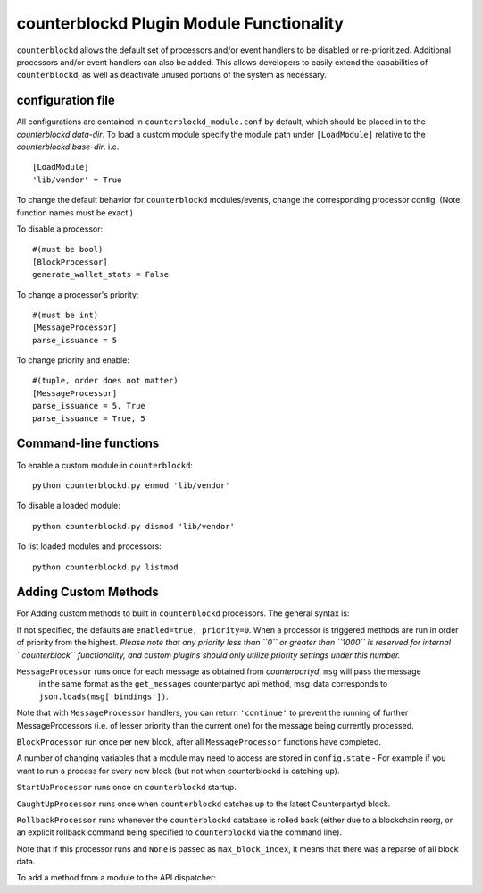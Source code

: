counterblockd Plugin Module Functionality
=============================================

``counterblockd`` allows the default set of processors and/or event handlers to be disabled or re-prioritized.
Additional processors and/or event handlers can also be added. This allows developers to easily extend the
capabilities of ``counterblockd``, as well as deactivate unused portions of the system as necessary.

configuration file
----------------------
All configurations are contained in ``counterblockd_module.conf`` by default, which should be placed in to the
`counterblockd data-dir`. To load a custom module specify the module path under ``[LoadModule]`` relative to
the `counterblockd base-dir`. i.e.
::
    [LoadModule]
    'lib/vendor' = True
    
To change the default behavior for ``counterblockd`` modules/events, change the corresponding processor config.
(Note: function names must be exact.) 

To disable a processor:
::
    #(must be bool)
    [BlockProcessor]
    generate_wallet_stats = False

To change a processor's priority:
::
    #(must be int) 
    [MessageProcessor]
    parse_issuance = 5
    
To change priority and enable:
::
    #(tuple, order does not matter)
    [MessageProcessor]
    parse_issuance = 5, True 
    parse_issuance = True, 5

Command-line functions
-----------------------------

To enable a custom module in ``counterblockd``:
::
    python counterblockd.py enmod 'lib/vendor'
    
To disable a loaded module:
::
    python counterblockd.py dismod 'lib/vendor' 

To list loaded modules and processors:
:: 
    python counterblockd.py listmod

Adding Custom Methods
-----------------------------------
For Adding custom methods to built in ``counterblockd`` processors. The general syntax is:

.. code-block:: python
    from lib.processor import <processor_name> 
        @<processor_name>.subscribe(enabled=<bool>, priority=<int>)

If not specified, the defaults are ``enabled=true, priority=0``.
When a processor is triggered methods are run in order of priority from the highest.
*Please note that any priority less than ``0`` or greater than ``1000`` is reserved for internal ``counterblock``
functionality, and custom plugins should only utilize priority settings under this number.*

.. code-block:: python
    @<Processor>.subscribe()

``MessageProcessor`` runs once for each message as obtained from `counterpartyd`, ``msg`` will pass the message
 in the same format as the ``get_messages`` counterpartyd api method, msg_data corresponds to ``json.loads(msg['bindings'])``. 

.. code-block:: python
    @MessageProcessor.subscribe(enabled=True, priority=90) 
    def custom_received_xcp_alert(msg, msg_data):
        if msg['category'] != 'sends': return
        if message['status'] != 'valid': return
        if not msg_data['destination'] in MY_ADDRESS_LIST: return
        if not msg_data['asset'] == 'XCP': return 
        print('Received %s XCP at My Address %s from %s' %(
        	(float(msg_data['quantity'])/10**8), msg_data['destination'], msg_data['source']))
        return

Note that with ``MessageProcessor`` handlers, you can return ``'continue'`` to prevent the running of further MessageProcessors (i.e.
of lesser priority than the current one) for the message being currently processed.

``BlockProcessor`` run once per new block, after all ``MessageProcessor`` functions have completed. 

.. code-block:: python
    @BlockProcessor.subscribe(priority=0) 
    def alertBlock(): 
        print('Finished processing messages for this block') 

A number of changing variables that a module may need to access are stored in ``config.state`` - For example if you
want to run a process for every new block (but not when counterblockd is catching up). 

.. code-block:: python
    @BlockProcessor.subscribe() 
    def my_custom_block_event(): 
        if not (config.state['cpd_latest_block_index'] - config.state['my_latest_block']['block_index']) == 1: 
            return
        #Do stuff here
    
``StartUpProcessor`` runs once on ``counterblockd`` startup. 

.. code-block:: python
    @StartUpProcessor.subscribe()
    def my_db_config(): 
        config.my_db = pymongo.Connection()['my_db'] 

``CaughtUpProcessor`` runs once when ``counterblockd`` catches up to the latest Counterpartyd block. 

.. code-block:: python
    @CaughtUpProcessor.subscribe()
    def caughtUpAlert(): 
        print('counterblockd is now caught up to Counterpartyd!') 

``RollbackProcessor`` runs whenever the ``counterblockd`` database is rolled back (either due to a blockchain
reorg, or an explicit rollback command being specified to ``counterblockd`` via the command line).

Note that if this processor runs and ``None`` is passed as ``max_block_index``, it means that there was a reparse of
all block data.

.. code-block:: python
    @RollbackProcessor.subscribe()
    def rollbackAlert(max_block_index): 
        print('counterblockd block database rolled back! Anything newer than block index %i removed!' % max_block_index) 

To add a method from a module to the API dispatcher: 

.. code-block:: python
    from lib.processor import API
    
    #(note that the dispatcher add_method does not take arguments) 
    @API.add_method
    def my_foo_api_method(): 
        return 'bar' 
